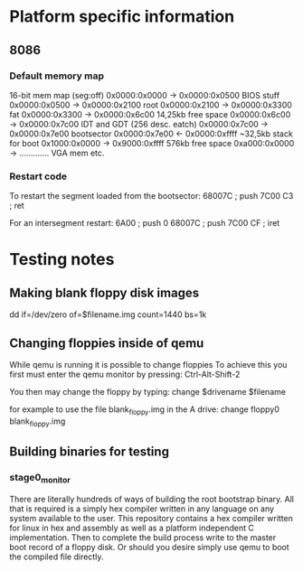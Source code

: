 * Platform specific information
** 8086
*** Default memory map
16-bit mem map	(seg:off)
0x0000:0x0000 -> 0x0000:0x0500  BIOS stuff
0x0000:0x0500 -> 0x0000:0x2100  root
0x0000:0x2100 -> 0x0000:0x3300  fat
0x0000:0x3300 -> 0x0000:0x6c00  14,25kb free space
0x0000:0x6c00 -> 0x0000:0x7c00  IDT and GDT (256 desc. eatch)
0x0000:0x7c00 -> 0x0000:0x7e00  bootsector
0x0000:0x7e00 <- 0x0000:0xffff  ~32,5kb stack for boot
0x1000:0x0000 -> 0x9000:0xffff  576kb free space
0xa000:0x0000 -> .............  VGA mem etc.

*** Restart code
To restart the segment loaded from the bootsector:
68007C		; push 7C00
C3		; ret

For an intersegment restart:
6A00		; push 0
68007C		; push 7C00
CF		; iret

* Testing notes
** Making blank floppy disk images
dd if=/dev/zero of=$filename.img count=1440 bs=1k

** Changing floppies inside of qemu
While qemu is running it is possible to change floppies
To achieve this you first must enter the qemu monitor by pressing:
Ctrl-Alt-Shift-2

You then may change the floppy by typing:
change $drivename $filename

for example to use the file blank_floppy.img in the A drive:
change floppy0 blank_floppy.img

** Building binaries for testing
*** stage0_monitor
There are literally hundreds of ways of building the root bootstrap binary.
All that is required is a simply hex compiler written in any language on
any system available to the user.
This repository contains a hex compiler written for linux in hex and assembly as
well as a platform independent C implementation.
Then to complete the build process write to the master boot record of a floppy disk.
Or should you desire simply use qemu to boot the compiled file directly.
